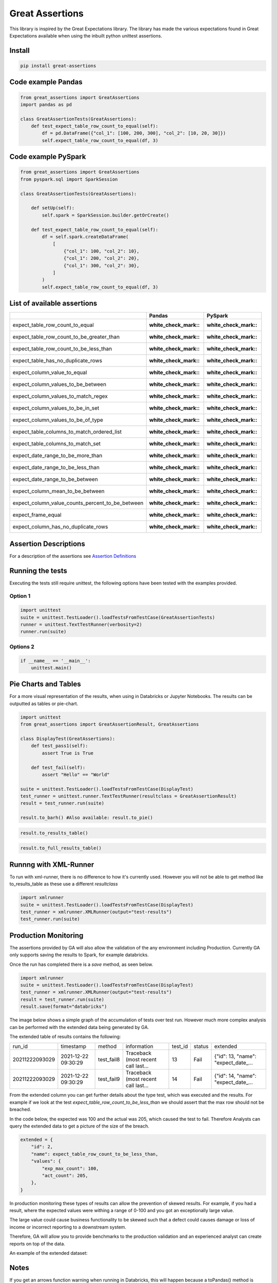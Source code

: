 Great Assertions
================

|serialbandicoot| |flake8 Lint| |codecov| |CodeQL|

This library is inspired by the Great Expectations library. The library
has made the various expectations found in Great Expectations available
when using the inbuilt python unittest assertions.


Install
-------

.. code:: bash

    pip install great-assertions

Code example Pandas
-------------------

.. code:: python

    from great_assertions import GreatAssertions
    import pandas as pd

    class GreatAssertionTests(GreatAssertions):
        def test_expect_table_row_count_to_equal(self):
            df = pd.DataFrame({"col_1": [100, 200, 300], "col_2": [10, 20, 30]})
            self.expect_table_row_count_to_equal(df, 3)

Code example PySpark
--------------------

.. code:: python

    from great_assertions import GreatAssertions
    from pyspark.sql import SparkSession

    class GreatAssertionTests(GreatAssertions):

        def setUp(self):
            self.spark = SparkSession.builder.getOrCreate()

        def test_expect_table_row_count_to_equal(self):
            df = self.spark.createDataFrame(
                [
                    {"col_1": 100, "col_2": 10},
                    {"col_1": 200, "col_2": 20},
                    {"col_1": 300, "col_2": 30},
                ]
            )
            self.expect_table_row_count_to_equal(df, 3)

List of available assertions
----------------------------

+--------------------------------------------------+---------------------+---------------------+
|                                                  | Pandas              | PySpark             |
+==================================================+=====================+=====================+
| expect_table_row_count_to_equal                  | :white_check_mark:: | :white_check_mark:: |
+--------------------------------------------------+---------------------+---------------------+
| expect_table_row_count_to_be_greater_than        | :white_check_mark:: | :white_check_mark:: |
+--------------------------------------------------+---------------------+---------------------+
| expect_table_row_count_to_be_less_than           | :white_check_mark:: | :white_check_mark:: |
+--------------------------------------------------+---------------------+---------------------+
| expect_table_has_no_duplicate_rows               | :white_check_mark:: | :white_check_mark:: |
+--------------------------------------------------+---------------------+---------------------+
| expect_column_value_to_equal                     | :white_check_mark:: | :white_check_mark:: |
+--------------------------------------------------+---------------------+---------------------+
| expect_column_values_to_be_between               | :white_check_mark:: | :white_check_mark:: |
+--------------------------------------------------+---------------------+---------------------+
| expect_column_values_to_match_regex              | :white_check_mark:: | :white_check_mark:: |
+--------------------------------------------------+---------------------+---------------------+
| expect_column_values_to_be_in_set                | :white_check_mark:: | :white_check_mark:: |
+--------------------------------------------------+---------------------+---------------------+
| expect_column_values_to_be_of_type               | :white_check_mark:: | :white_check_mark:: |
+--------------------------------------------------+---------------------+---------------------+
| expect_table_columns_to_match_ordered_list       | :white_check_mark:: | :white_check_mark:: |
+--------------------------------------------------+---------------------+---------------------+
| expect_table_columns_to_match_set                | :white_check_mark:: | :white_check_mark:: |
+--------------------------------------------------+---------------------+---------------------+
| expect_date_range_to_be_more_than                | :white_check_mark:: | :white_check_mark:: |
+--------------------------------------------------+---------------------+---------------------+
| expect_date_range_to_be_less_than                | :white_check_mark:: | :white_check_mark:: |
+--------------------------------------------------+---------------------+---------------------+
| expect_date_range_to_be_between                  | :white_check_mark:: | :white_check_mark:: |
+--------------------------------------------------+---------------------+---------------------+
| expect_column_mean_to_be_between                 | :white_check_mark:: | :white_check_mark:: |
+--------------------------------------------------+---------------------+---------------------+
| expect_column_value_counts_percent_to_be_between | :white_check_mark:: | :white_check_mark:: |
+--------------------------------------------------+---------------------+---------------------+
| expect_frame_equal                               | :white_check_mark:: | :white_check_mark:: |
+--------------------------------------------------+---------------------+---------------------+
| expect_column_has_no_duplicate_rows              | :white_check_mark:: | :white_check_mark:: |
+--------------------------------------------------+---------------------+---------------------+

Assertion Descriptions
----------------------

For a description of the assertions see `Assertion
Definitions <docs/assertion_definitions.md>`__

Running the tests
-----------------

Executing the tests still require unittest, the following options have
been tested with the examples provided.

Option 1
~~~~~~~~

.. code:: python

    import unittest
    suite = unittest.TestLoader().loadTestsFromTestCase(GreatAssertionTests)
    runner = unittest.TextTestRunner(verbosity=2)
    runner.run(suite) 

Options 2
~~~~~~~~~

.. code:: python

    if __name__ == '__main__':
        unittest.main()   

Pie Charts and Tables
---------------------

For a more visual representation of the results, when using in Databricks or Jupyter Notebooks. 
The results can be outputted as tables or pie-chart.

.. code:: python

    import unittest
    from great_assertions import GreatAssertionResult, GreatAssertions

    class DisplayTest(GreatAssertions):
        def test_pass1(self):
            assert True is True

        def test_fail(self):
            assert "Hello" == "World"    

    suite = unittest.TestLoader().loadTestsFromTestCase(DisplayTest)
    test_runner = unittest.runner.TextTestRunner(resultclass = GreatAssertionResult)
    result = test_runner.run(suite)

    result.to_barh() #Also available: result.to_pie()

.. image:: docs/img/barh.png
    :width: 300
    :alt: Bar Horizonal

.. code:: python

    result.to_results_table()

.. image:: docs/img/results_table.png
    :width: 300
    :alt: Results Table   

.. code:: python

    result.to_full_results_table()

.. image:: docs/img/full_results_table.png
    :width: 500
    :alt: Full Results Table   


Runnng with XML-Runner
----------------------

To run with xml-runner, there is no difference to how it's currently used. 
However you will not be able to get method like to_results_table as these use a different `resultclass`   

.. code:: python

    import xmlrunner
    suite = unittest.TestLoader().loadTestsFromTestCase(DisplayTest)
    test_runner = xmlrunner.XMLRunner(output="test-results")
    test_runner.run(suite)

Production Monitoring
---------------------

The assertions provided by GA will also allow the validation of the any environment including Production. 
Currently GA only supports saving the results to Spark, for example databricks.

Once the run has completed there is a `save` method, as seen below.

.. code:: python

    import xmlrunner
    suite = unittest.TestLoader().loadTestsFromTestCase(DisplayTest)
    test_runner = xmlrunner.XMLRunner(output="test-results")
    result = test_runner.run(suite)
    result.save(format="databricks")

The image below shows a simple graph of the accumulation of tests over test run. 
However much more complex analysis can be performed with the extended data being generated by GA.

.. image:: docs/img/reporting.png
    :width: 500
    :alt: No Tests Vs Test Run 

The extended table of results contains the following:

+--------------+-------------------+----------+-----------------------------------+-------+------+-----------------------------------+
|        run_id|          timestamp|    method|                        information|test_id|status|                           extended|
+--------------+-------------------+----------+-----------------------------------+-------+------+-----------------------------------+
|20211222093029|2021-12-22 09:30:29|test_fail8|Traceback (most recent call last...|     13|  Fail|{"id": 13, "name": "expect_date_...|
+--------------+-------------------+----------+-----------------------------------+-------+------+-----------------------------------+
|20211222093029|2021-12-22 09:30:29|test_fail9|Traceback (most recent call last...|     14|  Fail|{"id": 14, "name": "expect_date_...|
+--------------+-------------------+----------+-----------------------------------+-------+------+-----------------------------------+

From the extended column you can get further details about the type test, which was executed and the results. 
For example if we look at the test `expect_table_row_count_to_be_less_than` we should assert that the max row should not be breached. 

In the code below, the expected was 100 and the actual was 205, which caused the test to fail. 
Therefore Analysts can query the extended data to get a picture of the size of the breach.

.. code:: python

    extended = {
        "id": 2,
        "name": expect_table_row_count_to_be_less_than,
        "values": {
            "exp_max_count": 100,
            "act_count": 205,
        },
    }

In production monitoring these types of results can allow the prevention of skewed results. 
For example, if you had a result, where the expected values were withing a range of 0-100 
and you got an exceptionally large value. 

The large value could cause business functionality to be skewed such that a defect could causes 
damage or loss of income or incorrect reporting to a downstream system.

Therefore, GA will allow you to provide benchmarks to the production validation and an 
experienced analyst can create reports on top of the data.

An example of the extended dataset:

.. image:: docs/img/extended_result_table.png
    :width: 500
    :alt: Extended Result Table

Notes
-----

If you get an arrows function warning when running in Databricks, this will happen 
because a toPandas() method is being used for many of the assertions. The plan is 
to remove Pandas conversion for pure PySpark code. If this is an issue, please raise 
an issue so this method can be prioritised. For now, it’s advisable to make sure the 
datasets are not too big, which cause the driver to crash.

Development
-----------

To create a development environment, create a virtualenv and make a
development installation

::

    virtualenv ve
    source ve/bin/activate

To run tests, just use pytest

::

    (ve) pytest     

.. |serialbandicoot| image:: https://circleci.com/gh/serialbandicoot/great-assertions.svg?style=svg
   :target: LINK
.. |flake8 Lint| image:: https://github.com/serialbandicoot/great-assertions/actions/workflows/flake8.yml/badge.svg
   :target: https://github.com/serialbandicoot/great-assertions/actions/workflows/flake8.yml
.. |codecov| image:: https://codecov.io/gh/serialbandicoot/great-assertions/branch/master/graph/badge.svg?token=OKBB0E5EUC
   :target: https://codecov.io/gh/serialbandicoot/great-assertions
.. |CodeQL| image:: https://github.com/serialbandicoot/great-assertions/workflows/CodeQL/badge.svg
   :target: https://github.com/serialbandicoot/great-assertions/actions?query=workflow%3ACodeQL

